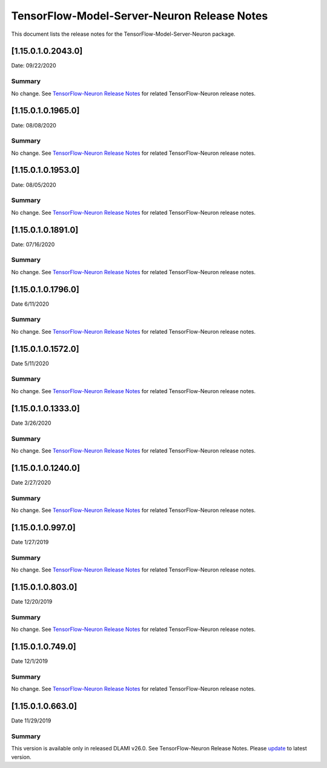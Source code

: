 TensorFlow-Model-Server-Neuron Release Notes
^^^^^^^^^^^^^^^^^^^^^^^^^^^^^^^^^^^^^^^^^^^^

This document lists the release notes for the
TensorFlow-Model-Server-Neuron package.

.. _11501020430:

[1.15.0.1.0.2043.0]
===================

Date: 09/22/2020

Summary
-------

No change. See `TensorFlow-Neuron Release
Notes <./tensorflow-neuron.md>`__ for related TensorFlow-Neuron release
notes.

.. _11501019650:

[1.15.0.1.0.1965.0]
===================

Date: 08/08/2020

.. _summary-1:

Summary
-------

No change. See `TensorFlow-Neuron Release
Notes <./tensorflow-neuron.md>`__ for related TensorFlow-Neuron release
notes.

.. _11501019530:

[1.15.0.1.0.1953.0]
===================

Date: 08/05/2020

.. _summary-2:

Summary
-------

No change. See `TensorFlow-Neuron Release
Notes <./tensorflow-neuron.md>`__ for related TensorFlow-Neuron release
notes.

.. _11501018910:

[1.15.0.1.0.1891.0]
===================

Date: 07/16/2020

.. _summary-3:

Summary
-------

No change. See `TensorFlow-Neuron Release
Notes <./tensorflow-neuron.md>`__ for related TensorFlow-Neuron release
notes.

.. _11501017960:

[1.15.0.1.0.1796.0]
===================

Date 6/11/2020

.. _summary-4:

Summary
-------

No change. See `TensorFlow-Neuron Release
Notes <./tensorflow-neuron.md>`__ for related TensorFlow-Neuron release
notes.

.. _11501015720:

[1.15.0.1.0.1572.0]
===================

Date 5/11/2020

.. _summary-5:

Summary
-------

No change. See `TensorFlow-Neuron Release
Notes <./tensorflow-neuron.md>`__ for related TensorFlow-Neuron release
notes.

.. _11501013330:

[1.15.0.1.0.1333.0]
===================

Date 3/26/2020

.. _summary-6:

Summary
-------

No change. See `TensorFlow-Neuron Release
Notes <./tensorflow-neuron.md>`__ for related TensorFlow-Neuron release
notes.

.. _11501012400:

[1.15.0.1.0.1240.0]
===================

Date 2/27/2020

.. _summary-7:

Summary
-------

No change. See `TensorFlow-Neuron Release
Notes <./tensorflow-neuron.md>`__ for related TensorFlow-Neuron release
notes.

.. _1150109970:

[1.15.0.1.0.997.0]
==================

Date 1/27/2019

.. _summary-8:

Summary
-------

No change. See `TensorFlow-Neuron Release
Notes <./tensorflow-neuron.md>`__ for related TensorFlow-Neuron release
notes.

.. _1150108030:

[1.15.0.1.0.803.0]
==================

Date 12/20/2019

.. _summary-9:

Summary
-------

No change. See `TensorFlow-Neuron Release
Notes <./tensorflow-neuron.md>`__ for related TensorFlow-Neuron release
notes.

.. _1150107490:

[1.15.0.1.0.749.0]
==================

Date 12/1/2019

.. _summary-10:

Summary
-------

No change. See `TensorFlow-Neuron Release
Notes <./tensorflow-neuron.md>`__ for related TensorFlow-Neuron release
notes.

.. _1150106630:

[1.15.0.1.0.663.0]
==================

Date 11/29/2019

.. _summary-11:

Summary
-------

This version is available only in released DLAMI v26.0. See
TensorFlow-Neuron Release Notes. Please
`update <./dlami-release-notes.md#known-issues>`__ to latest version.
